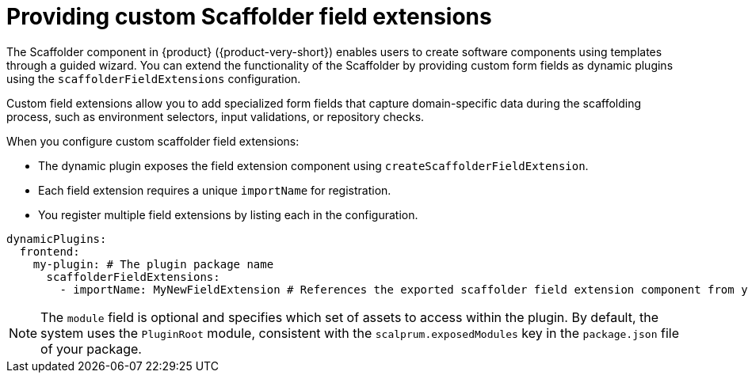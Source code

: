 [id="con-providing-custom-scaffolder-field-extensions.adoc_{context}"]
= Providing custom Scaffolder field extensions

The Scaffolder component in {product} ({product-very-short}) enables users to create software components using templates through a guided wizard. You can extend the functionality of the Scaffolder by providing custom form fields as dynamic plugins using the `scaffolderFieldExtensions` configuration.

Custom field extensions allow you to add specialized form fields that capture domain-specific data during the scaffolding process, such as environment selectors, input validations, or repository checks.

When you configure custom scaffolder field extensions:

* The dynamic plugin exposes the field extension component using `createScaffolderFieldExtension`.
* Each field extension requires a unique `importName` for registration.
* You register multiple field extensions by listing each in the configuration.

[source,yaml]
----
dynamicPlugins:
  frontend:
    my-plugin: # The plugin package name
      scaffolderFieldExtensions:
        - importName: MyNewFieldExtension # References the exported scaffolder field extension component from your plugin
----

[NOTE]
====
The `module` field is optional and specifies which set of assets to access within the plugin. By default, the system uses the `PluginRoot` module, consistent with the `scalprum.exposedModules` key in the `package.json` file of your package.
====